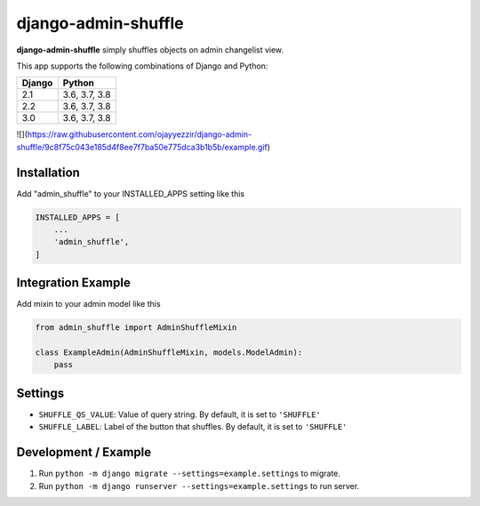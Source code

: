 django-admin-shuffle
#####################

.. image:: https://travis-ci.org/ojayyezzir/django-admin-shuffle.svg?branch=develop
    :target: https://travis-ci.org/ojayyezzir/django-admin-shuffle
.. image:: https://codecov.io/gh/ojayyezzir/django-admin-shuffle/branch/develop/graph/badge.svg
  :target: https://codecov.io/gh/ojayyezzir/django-admin-shuffle

**django-admin-shuffle** simply shuffles objects on admin changelist view.

This app supports the following combinations of Django and Python:

==========  =======================
  Django      Python
==========  =======================
2.1         3.6, 3.7, 3.8
2.2         3.6, 3.7, 3.8
3.0         3.6, 3.7, 3.8
==========  =======================

![](https://raw.githubusercontent.com/ojayyezzir/django-admin-shuffle/9c8f75c043e185d4f8ee7f7ba50e775dca3b1b5b/example.gif)

Installation
=====================

Add "admin_shuffle" to your INSTALLED_APPS setting like this

.. code-block:: python

    INSTALLED_APPS = [
        ...
        'admin_shuffle',
    ]

Integration Example
=====================

Add mixin to your admin model like this

.. code-block:: python

    from admin_shuffle import AdminShuffleMixin

    class ExampleAdmin(AdminShuffleMixin, models.ModelAdmin):
        pass

Settings
=====================
- ``SHUFFLE_QS_VALUE``: Value of query string. By default, it is set to ``'SHUFFLE'``
- ``SHUFFLE_LABEL``: Label of the button that shuffles. By default, it is set to ``'SHUFFLE'``

Development / Example
=======================

1. Run ``python -m django migrate --settings=example.settings`` to migrate.

2. Run ``python -m django runserver --settings=example.settings`` to run server.
